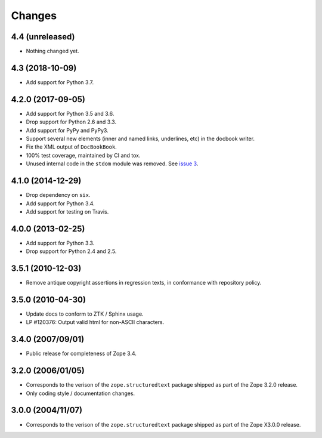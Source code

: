 =========
 Changes
=========

4.4 (unreleased)
================

- Nothing changed yet.


4.3 (2018-10-09)
================

- Add support for Python 3.7.


4.2.0 (2017-09-05)
==================

- Add support for Python 3.5 and 3.6.

- Drop support for Python 2.6 and 3.3.

- Add support for PyPy and PyPy3.

- Support several new elements (inner and named links, underlines,
  etc) in the docbook writer.

- Fix the XML output of ``DocBookBook``.

- 100% test coverage, maintained by CI and tox.

- Unused internal code in the ``stdom`` module was removed. See `issue
  3 <https://github.com/zopefoundation/zope.structuredtext/issues/3>`_.

4.1.0 (2014-12-29)
==================

- Drop dependency on ``six``.

- Add support for Python 3.4.

- Add support for testing on Travis.


4.0.0 (2013-02-25)
==================

- Add support for Python 3.3.

- Drop support for Python 2.4 and 2.5.


3.5.1 (2010-12-03)
==================

- Remove antique copyright assertions in regression texts, in conformance
  with repository policy.


3.5.0 (2010-04-30)
==================

- Update docs to conform to ZTK / Sphinx usage.

- LP #120376:  Output valid html for non-ASCII characters.


3.4.0 (2007/09/01)
==================

- Public release for completeness of Zope 3.4.


3.2.0 (2006/01/05)
==================

- Corresponds to the verison of the ``zope.structuredtext`` package shipped
  as part of the Zope 3.2.0 release.

- Only coding style / documentation changes.


3.0.0 (2004/11/07)
==================

- Corresponds to the verison of the ``zope.structuredtext`` package shipped
  as part of the Zope X3.0.0 release.
